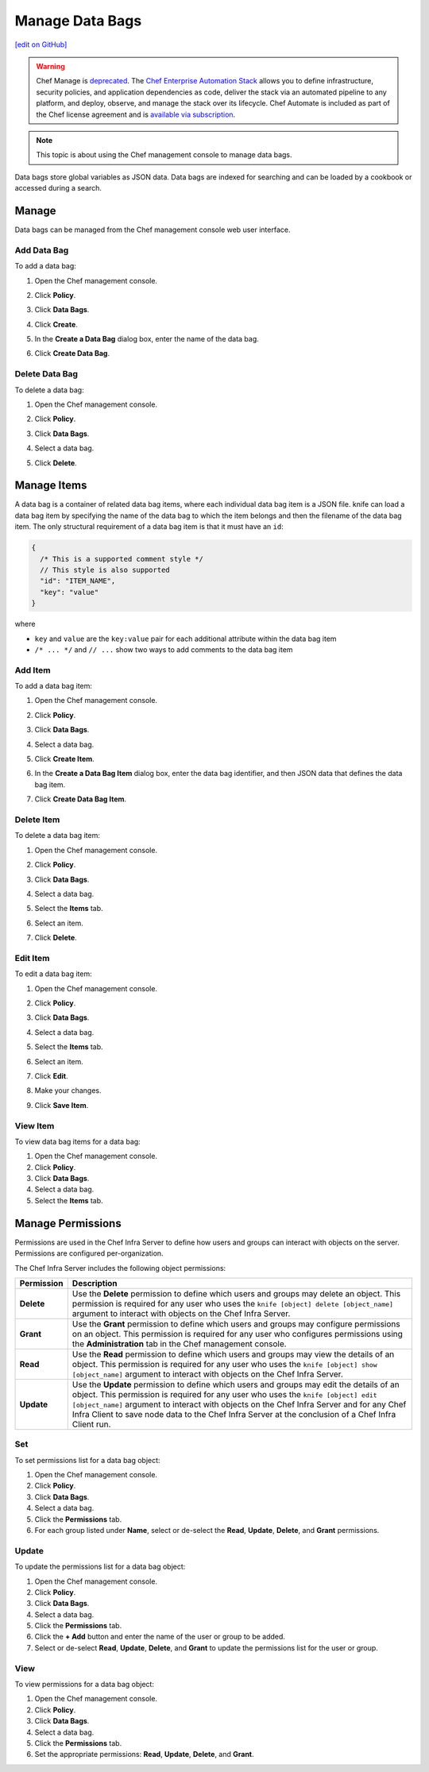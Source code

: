 =====================================================
Manage Data Bags
=====================================================
`[edit on GitHub] <https://github.com/chef/chef-web-docs/blob/master/chef_master/source/server_manage_data_bags.rst>`__

.. meta:: 
    :robots: noindex 

.. tag EOL_manage

.. warning:: Chef Manage is `deprecated </versions.html#deprecated-products-and-versions>`__. The `Chef Enterprise Automation Stack <https://www.chef.io/products/enterprise-automation-stack>`_ allows you to define infrastructure, security policies, and application dependencies as code, deliver the stack via an automated pipeline to any platform, and deploy, observe, and manage the stack over its lifecycle. Chef Automate is included as part of the Chef license agreement and is `available via subscription <https://www.chef.io/pricing/>`_.

.. end_tag


.. note:: This topic is about using the Chef management console to manage data bags.

.. tag data_bag

Data bags store global variables as JSON data. Data bags are indexed for searching and can be loaded by a cookbook or accessed during a search.

.. end_tag

Manage
=====================================================
Data bags can be managed from the Chef management console web user interface.

Add Data Bag
-----------------------------------------------------
To add a data bag:

#. Open the Chef management console.
#. Click **Policy**.
#. Click **Data Bags**.
#. Click **Create**.
#. In the **Create a Data Bag** dialog box, enter the name of the data bag.

   .. image:: ../../images/step_manage_webui_policy_data_bag_add.png

#. Click **Create Data Bag**.

Delete Data Bag
-----------------------------------------------------
To delete a data bag:

#. Open the Chef management console.
#. Click **Policy**.
#. Click **Data Bags**.
#. Select a data bag.
#. Click **Delete**.

   .. image:: ../../images/step_manage_webui_policy_data_bag_delete.png

Manage Items
=====================================================
.. tag data_bag_item

A data bag is a container of related data bag items, where each individual data bag item is a JSON file. knife can load a data bag item by specifying the name of the data bag to which the item belongs and then the filename of the data bag item. The only structural requirement of a data bag item is that it must have an ``id``:

.. code-block:: javascript

   {
     /* This is a supported comment style */
     // This style is also supported
     "id": "ITEM_NAME",
     "key": "value"
   }

where

* ``key`` and ``value`` are the ``key:value`` pair for each additional attribute within the data bag item
* ``/* ... */`` and ``// ...`` show two ways to add comments to the data bag item

.. end_tag

Add Item
-----------------------------------------------------
To add a data bag item:

#. Open the Chef management console.
#. Click **Policy**.
#. Click **Data Bags**.
#. Select a data bag.
#. Click **Create Item**.
#. In the **Create a Data Bag Item** dialog box, enter the data bag identifier, and then JSON data that defines the data bag item.

   .. image:: ../../images/step_manage_webui_policy_data_bag_add_item.png

#. Click **Create Data Bag Item**.

Delete Item
-----------------------------------------------------
To delete a data bag item:

#. Open the Chef management console.
#. Click **Policy**.
#. Click **Data Bags**.
#. Select a data bag.
#. Select the **Items** tab.
#. Select an item.
#. Click **Delete**.

   .. image:: ../../images/step_manage_webui_policy_data_bag_delete_item.png

Edit Item
-----------------------------------------------------
.. tag manage_webui_policy_data_bag_edit_item

To edit a data bag item:

#. Open the Chef management console.
#. Click **Policy**.
#. Click **Data Bags**.
#. Select a data bag.
#. Select the **Items** tab.
#. Select an item.
#. Click **Edit**.

   .. image:: ../../images/step_manage_webui_policy_data_bag_edit_item.png

#. Make your changes.
#. Click **Save Item**.

.. end_tag

View Item
-----------------------------------------------------
To view data bag items for a data bag:

#. Open the Chef management console.
#. Click **Policy**.
#. Click **Data Bags**.
#. Select a data bag.
#. Select the **Items** tab.

Manage Permissions
=====================================================
.. tag server_rbac_permissions

Permissions are used in the Chef Infra Server to define how users and groups can interact with objects on the server. Permissions are configured per-organization.

.. end_tag

.. tag server_rbac_permissions_object

The Chef Infra Server includes the following object permissions:

.. list-table::
   :widths: 60 420
   :header-rows: 1

   * - Permission
     - Description
   * - **Delete**
     - Use the **Delete** permission to define which users and groups may delete an object. This permission is required for any user who uses the ``knife [object] delete [object_name]`` argument to interact with objects on the Chef Infra Server.
   * - **Grant**
     - Use the **Grant** permission to define which users and groups may configure permissions on an object. This permission is required for any user who configures permissions using the **Administration** tab in the Chef management console.
   * - **Read**
     - Use the **Read** permission to define which users and groups may view the details of an object. This permission is required for any user who uses the ``knife [object] show [object_name]`` argument to interact with objects on the Chef Infra Server.
   * - **Update**
     - Use the **Update** permission to define which users and groups may edit the details of an object. This permission is required for any user who uses the ``knife [object] edit [object_name]`` argument to interact with objects on the Chef Infra Server and for any Chef Infra Client to save node data to the Chef Infra Server at the conclusion of a Chef Infra Client run.

.. end_tag

Set
-----------------------------------------------------
To set permissions list for a data bag object:

#. Open the Chef management console.
#. Click **Policy**.
#. Click **Data Bags**.
#. Select a data bag.
#. Click the **Permissions** tab.
#. For each group listed under **Name**, select or de-select the **Read**, **Update**, **Delete**, and **Grant** permissions.

Update
-----------------------------------------------------
To update the permissions list for a data bag object:

#. Open the Chef management console.
#. Click **Policy**.
#. Click **Data Bags**.
#. Select a data bag.
#. Click the **Permissions** tab.
#. Click the **+ Add** button and enter the name of the user or group to be added.
#. Select or de-select **Read**, **Update**, **Delete**, and **Grant** to update the permissions list for the user or group.

View
-----------------------------------------------------
To view permissions for a data bag object:

#. Open the Chef management console.
#. Click **Policy**.
#. Click **Data Bags**.
#. Select a data bag.
#. Click the **Permissions** tab.
#. Set the appropriate permissions: **Read**, **Update**, **Delete**, and **Grant**.


